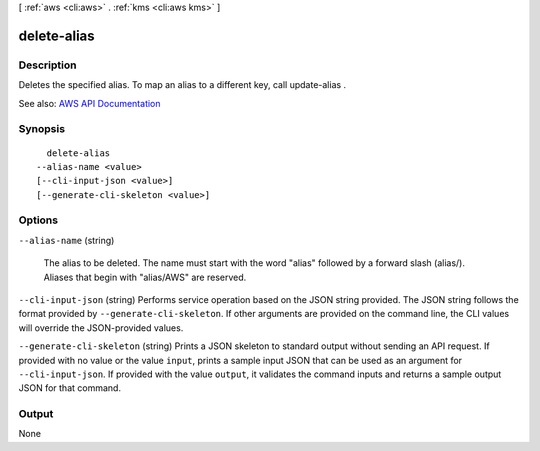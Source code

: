[ :ref:`aws <cli:aws>` . :ref:`kms <cli:aws kms>` ]

.. _cli:aws kms delete-alias:


************
delete-alias
************



===========
Description
===========



Deletes the specified alias. To map an alias to a different key, call  update-alias .



See also: `AWS API Documentation <https://docs.aws.amazon.com/goto/WebAPI/kms-2014-11-01/DeleteAlias>`_


========
Synopsis
========

::

    delete-alias
  --alias-name <value>
  [--cli-input-json <value>]
  [--generate-cli-skeleton <value>]




=======
Options
=======

``--alias-name`` (string)


  The alias to be deleted. The name must start with the word "alias" followed by a forward slash (alias/). Aliases that begin with "alias/AWS" are reserved.

  

``--cli-input-json`` (string)
Performs service operation based on the JSON string provided. The JSON string follows the format provided by ``--generate-cli-skeleton``. If other arguments are provided on the command line, the CLI values will override the JSON-provided values.

``--generate-cli-skeleton`` (string)
Prints a JSON skeleton to standard output without sending an API request. If provided with no value or the value ``input``, prints a sample input JSON that can be used as an argument for ``--cli-input-json``. If provided with the value ``output``, it validates the command inputs and returns a sample output JSON for that command.



======
Output
======

None